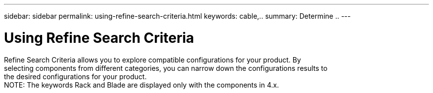 ---
sidebar: sidebar
permalink: using-refine-search-criteria.html
keywords: cable,..
summary:  Determine ..
---



= Using Refine Search Criteria
:hardbreaks:
:nofooter:
:icons: font
:linkattrs:
:imagesdir: ./media/



[.lead]
Refine Search Criteria allows you to explore compatible configurations for your product. By
selecting components from different categories, you can narrow down the configurations results to
the desired configurations for your product.
NOTE: The keywords Rack and Blade are displayed only with the components in 4.x.
